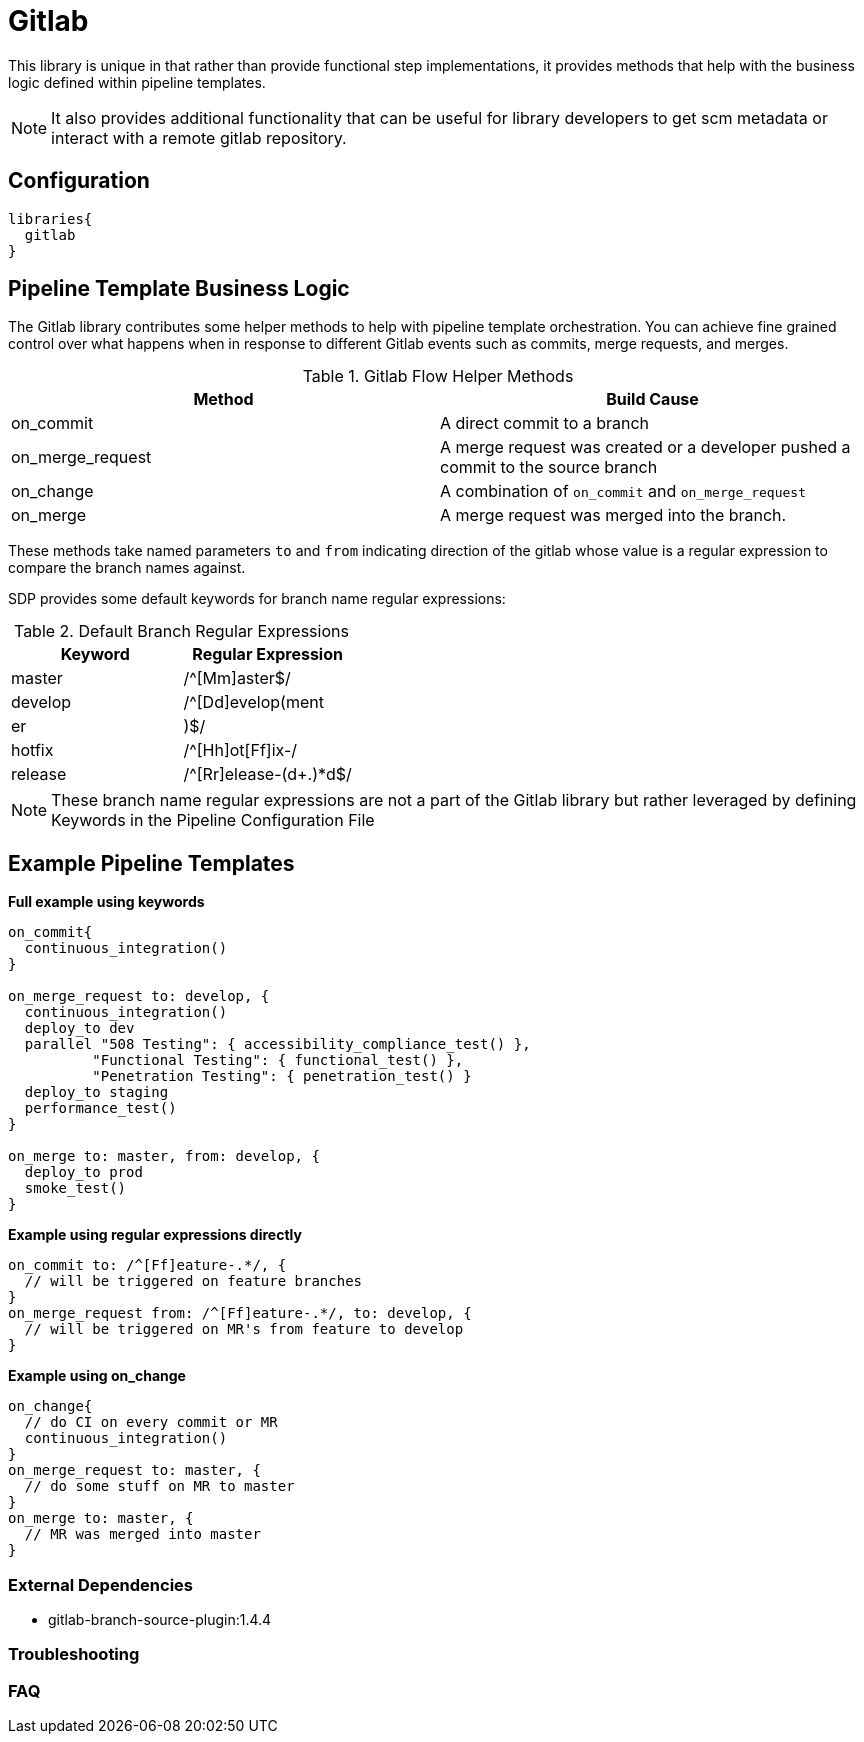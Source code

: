 = Gitlab

This library is unique in that rather than provide functional step implementations, it provides methods that help with the business logic defined within pipeline templates.

[NOTE]
====
It also provides additional functionality that can be useful for library developers to get scm metadata or interact with a remote gitlab repository.
====

== Configuration

[source,groovy]
----
libraries{
  gitlab
}
----

== Pipeline Template Business Logic

The Gitlab library contributes some helper methods to help with pipeline template orchestration.  You can achieve fine grained control over what happens when in response to different Gitlab events such as commits, merge requests, and merges.

.Gitlab Flow Helper Methods
|===
| Method | Build Cause

| on_commit
| A direct commit to a branch

| on_merge_request
| A merge request was created or a developer pushed a commit to the source branch

| on_change
| A combination of `on_commit` and `on_merge_request`

| on_merge
| A merge request was merged into the branch.

|===

These methods take named parameters `to` and `from` indicating direction of the gitlab whose value is a regular expression to compare the branch names against.

SDP provides some default keywords for branch name regular expressions:

.Default Branch Regular Expressions
|===
| Keyword | Regular Expression

| master
| /^[Mm]aster$/

| develop
| /^[Dd]evelop(ment|er|)$/

| hotfix
| /^[Hh]ot[Ff]ix-/

| release
| /^[Rr]elease-(d+.)*d$/

|===

[NOTE]
====
These branch name regular expressions are not a part of the Gitlab library but rather leveraged by defining Keywords in the Pipeline Configuration File
====

== Example Pipeline Templates


*Full example using keywords*

[source,groovy]
----
on_commit{
  continuous_integration()
}

on_merge_request to: develop, {
  continuous_integration()
  deploy_to dev
  parallel "508 Testing": { accessibility_compliance_test() },
          "Functional Testing": { functional_test() },
          "Penetration Testing": { penetration_test() }
  deploy_to staging
  performance_test()
}

on_merge to: master, from: develop, {
  deploy_to prod
  smoke_test()
}
----

*Example using regular expressions directly*

[source,groovy]
----
on_commit to: /^[Ff]eature-.*/, {
  // will be triggered on feature branches
}
on_merge_request from: /^[Ff]eature-.*/, to: develop, {
  // will be triggered on MR's from feature to develop
}
----

*Example using on_change*

[source,groovy]
----
on_change{
  // do CI on every commit or MR
  continuous_integration()
}
on_merge_request to: master, {
  // do some stuff on MR to master
}
on_merge to: master, {
  // MR was merged into master
}
----

=== External Dependencies

* gitlab-branch-source-plugin:1.4.4

=== Troubleshooting

=== FAQ
